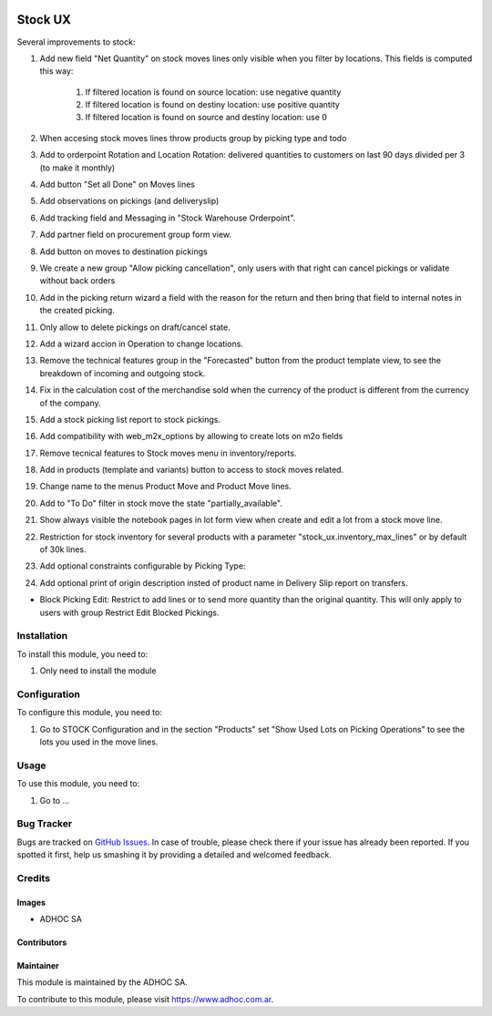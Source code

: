 .. |company| replace:: ADHOC SA

.. |company_logo| image:: https://raw.githubusercontent.com/ingadhoc/maintainer-tools/master/resources/adhoc-logo.png
   :alt: ADHOC SA
   :target: https://www.adhoc.com.ar

.. |icon| image:: https://raw.githubusercontent.com/ingadhoc/maintainer-tools/master/resources/adhoc-icon.png

.. image:: https://img.shields.io/badge/license-AGPL--3-blue.png
   :target: https://www.gnu.org/licenses/agpl
   :alt: License: AGPL-3

========
Stock UX
========

Several improvements to stock:

#. Add new field "Net Quantity" on stock moves lines only visible when you filter by locations. This fields is computed this way:

    #. If filtered location is found on source location: use negative quantity
    #. If filtered location is found on destiny location: use positive quantity
    #. If filtered location is found on source and destiny location: use 0
#. When accesing stock moves lines throw products group by picking type and todo
#. Add to orderpoint Rotation and Location Rotation: delivered quantities to customers on last 90 days divided per 3 (to make it monthly)
#. Add button "Set all Done" on Moves lines
#. Add observations on pickings (and deliveryslip)
#. Add tracking field and Messaging in "Stock Warehouse Orderpoint".
#. Add partner field on procurement group form view.
#. Add button on moves to destination pickings
#. We create a new group "Allow picking cancellation", only users with that right can cancel pickings or validate without back orders
#. Add in the picking return wizard a field with the reason for the return and then bring that field to internal notes in the created picking.
#. Only allow to delete pickings on draft/cancel state.
#. Add a wizard accion in Operation to change locations.
#. Remove the technical features group in the "Forecasted" button from the product template view, to see the breakdown of incoming and outgoing stock.
#. Fix in the calculation cost of the merchandise sold when the currency of the product is different from the currency of the company.
#. Add a stock picking list report to stock pickings.
#. Add compatibility with web_m2x_options by allowing to create lots on m2o fields
#. Remove tecnical features to Stock moves menu in inventory/reports.
#. Add in products (template and variants) button to access to stock moves related.
#. Change name to the menus Product Move and Product Move lines.
#. Add to "To Do" filter in stock move the state "partially_available".
#. Show always visible the notebook pages in lot form view when create and edit a lot from a stock move line.
#. Restriction for stock inventory for several products with a parameter "stock_ux.inventory_max_lines" or by default of 30k lines.
#. Add optional constraints configurable by Picking Type:
#. Add optional print of origin description insted of product name in Delivery Slip report on transfers.

* Block Picking Edit: Restrict to add lines or to send more quantity than the original quantity. This will only apply to users with group Restrict Edit Blocked Pickings.

Installation
============

To install this module, you need to:

#. Only need to install the module

Configuration
=============

To configure this module, you need to:

#. Go to STOCK Configuration and in the section "Products" set "Show Used Lots on Picking Operations" to see the lots you used in the move lines.

Usage
=====

To use this module, you need to:

#. Go to ...

.. image:: https://odoo-community.org/website/image/ir.attachment/5784_f2813bd/datas
   :alt: Try me on Runbot
   :target: http://runbot.adhoc.com.ar/

Bug Tracker
===========

Bugs are tracked on `GitHub Issues
<https://github.com/ingadhoc/stock/issues>`_. In case of trouble, please
check there if your issue has already been reported. If you spotted it first,
help us smashing it by providing a detailed and welcomed feedback.

Credits
=======

Images
------

* |company| |icon|

Contributors
------------

Maintainer
----------

|company_logo|

This module is maintained by the |company|.

To contribute to this module, please visit https://www.adhoc.com.ar.
